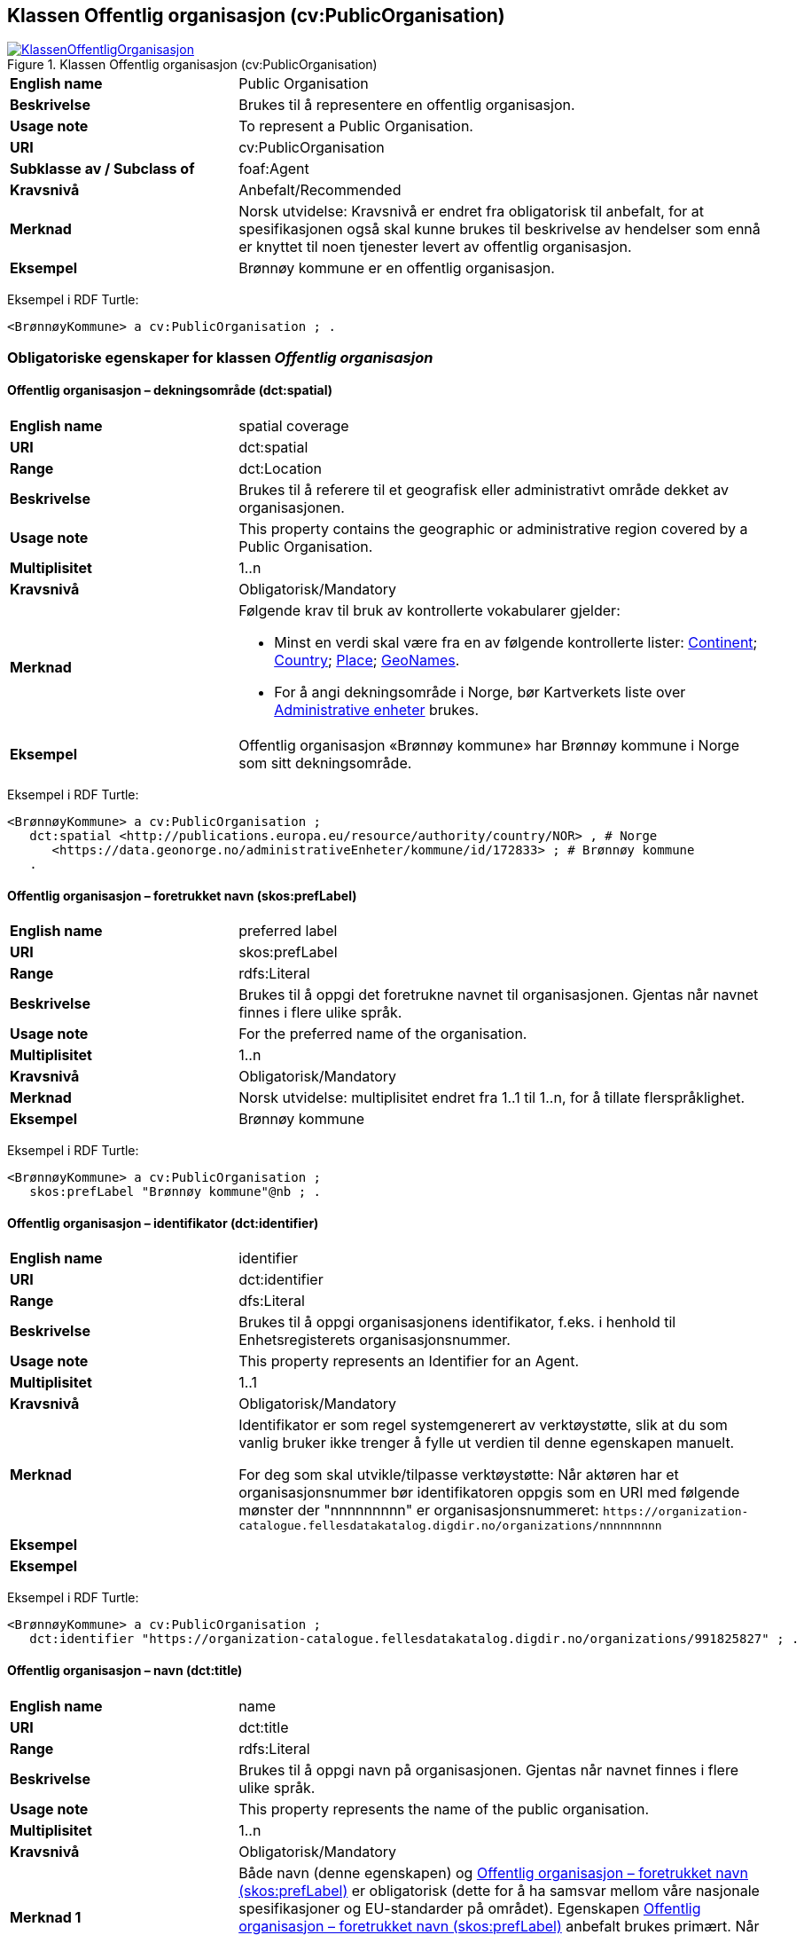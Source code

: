 == Klassen Offentlig organisasjon (cv:PublicOrganisation) [[OffentligOrganisasjon]]

[[img-KlassenOffentligOrganisasjon]]
.Klassen Offentlig organisasjon (cv:PublicOrganisation)
[link=images/KlassenOffentligOrganisasjon.png]
image::images/KlassenOffentligOrganisasjon.png[]

[cols="30s,70d"]
|===
|English name|Public Organisation
|Beskrivelse|Brukes til å representere en offentlig organisasjon.
|Usage note|To represent a Public Organisation.
|URI|cv:PublicOrganisation
|Subklasse av / Subclass of|foaf:Agent
|Kravsnivå|Anbefalt/Recommended
|Merknad|Norsk utvidelse: Kravsnivå er endret fra obligatorisk til anbefalt, for at spesifikasjonen også skal kunne brukes til beskrivelse av hendelser som ennå er knyttet til noen tjenester levert av offentlig organisasjon.
|Eksempel|Brønnøy kommune er en offentlig organisasjon.
|===

Eksempel i RDF Turtle:
-----
<BrønnøyKommune> a cv:PublicOrganisation ; .
-----

=== Obligatoriske egenskaper for klassen _Offentlig organisasjon_ [[OffentligOrganisasjon-obligatoriske-egenskaper]]

==== Offentlig organisasjon – dekningsområde (dct:spatial) [[OffentligOrganisasjon-dekningsområde]]

[cols="30s,70d"]
|===
|English name|spatial coverage
|URI|dct:spatial
|Range|dct:Location
|Beskrivelse|Brukes til å referere til et geografisk eller administrativt område dekket av organisasjonen.
|Usage note|This property contains the geographic or administrative region covered by a Public Organisation.
|Multiplisitet|1..n
|Kravsnivå|Obligatorisk/Mandatory
|Merknad a|Følgende krav til bruk av kontrollerte vokabularer gjelder:

* Minst en verdi skal være fra en av følgende kontrollerte lister: https://op.europa.eu/en/web/eu-vocabularies/dataset/-/resource?uri=http://publications.europa.eu/resource/dataset/continent[Continent]; https://op.europa.eu/en/web/eu-vocabularies/dataset/-/resource?uri=http://publications.europa.eu/resource/dataset/country[Country]; https://op.europa.eu/en/web/eu-vocabularies/dataset/-/resource?uri=http://publications.europa.eu/resource/dataset/place[Place]; http://sws.geonames.org/[GeoNames].

* For å angi dekningsområde i Norge, bør Kartverkets liste over https://data.geonorge.no/administrativeEnheter/nasjon/doc/173163[Administrative enheter] brukes.
|Eksempel|Offentlig organisasjon «Brønnøy kommune» har Brønnøy kommune i Norge som sitt dekningsområde.
|===

Eksempel i RDF Turtle:
----
<BrønnøyKommune> a cv:PublicOrganisation ;
   dct:spatial <http://publications.europa.eu/resource/authority/country/NOR> , # Norge
      <https://data.geonorge.no/administrativeEnheter/kommune/id/172833> ; # Brønnøy kommune
   .
----

==== Offentlig organisasjon – foretrukket navn (skos:prefLabel) [[OffentligOrganisasjon-foretrukketNavn]]

[cols="30s,70d"]
|===
|English name|preferred label
|URI|skos:prefLabel
|Range|rdfs:Literal
|Beskrivelse|Brukes til å oppgi det foretrukne navnet til organisasjonen. Gjentas når navnet finnes i flere ulike språk.
|Usage note|For the preferred name of the organisation.
|Multiplisitet|1..n
|Kravsnivå|Obligatorisk/Mandatory
|Merknad|Norsk utvidelse: multiplisitet endret fra 1..1 til 1..n, for å tillate flerspråklighet.
|Eksempel|Brønnøy kommune
|===

Eksempel i RDF Turtle:
-----
<BrønnøyKommune> a cv:PublicOrganisation ;
   skos:prefLabel "Brønnøy kommune"@nb ; .
-----

==== Offentlig organisasjon – identifikator (dct:identifier) [[OffentligOrganisasjon-identifikator]]

[cols="30s,70d"]
|===
|English name|identifier
|URI|dct:identifier
|Range|dfs:Literal
|Beskrivelse|Brukes til å oppgi organisasjonens identifikator, f.eks. i henhold til Enhetsregisterets organisasjonsnummer.
|Usage note|This property represents an Identifier for an Agent.
|Multiplisitet|1..1
|Kravsnivå|Obligatorisk/Mandatory
|Merknad|Identifikator er som regel systemgenerert av verktøystøtte, slik at du som vanlig bruker ikke trenger å fylle ut verdien til denne egenskapen manuelt.

For deg som skal utvikle/tilpasse verktøystøtte: Når aktøren har et organisasjonsnummer bør identifikatoren oppgis som en URI med følgende mønster der "nnnnnnnnn" er organisasjonsnummeret: `\https://organization-catalogue.fellesdatakatalog.digdir.no/organizations/nnnnnnnnn`
|Eksempel|
|Eksempel|
|===

Eksempel i RDF Turtle:
-----
<BrønnøyKommune> a cv:PublicOrganisation ;
   dct:identifier "https://organization-catalogue.fellesdatakatalog.digdir.no/organizations/991825827" ; .
-----

==== Offentlig organisasjon – navn (dct:title) [[OffentligOrganisasjon-navn]]

[cols="30s,70d"]
|===
|English name|name
|URI|dct:title
|Range|rdfs:Literal
|Beskrivelse|Brukes til å oppgi navn på organisasjonen. Gjentas når navnet finnes i flere ulike språk.
|Usage note|This property represents the name of the public organisation.
|Multiplisitet|1..n
|Kravsnivå|Obligatorisk/Mandatory
|Merknad 1|Både navn (denne egenskapen) og <<OffentligOrganisasjon-foretrukketNavn>> er obligatorisk (dette for å ha samsvar mellom våre nasjonale spesifikasjoner og EU-standarder på området). Egenskapen <<OffentligOrganisasjon-foretrukketNavn>> anbefalt brukes primært. Når det ikke finnes flere navn enn det foretrukne navnet, har disse to egenskapene samme verdi.
|Eksempel|Brønnøy kommune
|===

Eksempel i RDF Turtle:
-----
<BrønnøyKommune> a cv:PublicOrganisation ;
   skos:prefLabel "Brønnøy kommune"@nb ;
   dct:title "Brønnøy kommune"@nb .
-----

=== Anbefalte egenskaper for klassen _Offentlig organisasjon_ [[OffentligOrganisasjon-anbefalte-egenskaper]]

==== Offentlig organisasjon – adresse (locn:address) [[OffentligOrganisasjon-adresse]]

[cols="30s,70d"]
|===
|English name|address
|URI|locn:address
|Range|locn:Address
|Beskrivelse|Brukes til å oppgi adresse til en offentlig organisasjon.
|Usage note|This property represents the address.
|Multiplisitet|0..n
|Kravsnivå|Anbefalt/Recommended
|Merknad|Norsk utvidelse: I CPSV-AP er URIen for denne egenskapen cv:hasAddress og range locn:Address. Vi har valgt å samkjøre med DCAT-AP-NO som bruker URI locn:address med range locn:Address. Core Public Organization Vocabulary (v.1.0.0) som CPSV-AP baseres på, bruker også URIen locn:address.
|Eksempel|
|===

Eksempel i RDF Turtle:
-----
<BrønnøyKommune> a cv:PublicOrganisation ;
   skos:prefLabel "Brønnøy kommune"@nb ;
   locn:address [ a locn:Address ;
       locn:fullAddress " Sivert Nielsens gt. 24, 8905 Brønnøysund"@nb ; ] ; .
-----

==== Offentlig organisasjon – hjemmeside (foaf:homepage) [[OffentligOrganisasjon-hjemmeside]]

[cols="30s,70d"]
|===
|English name|homepage
|URI|foaf:homepage
|Range|foaf:Document
|Beskrivelse|Brukes til å referere til hjemmesiden til organisasjonen. Bør gjentas når hjemmesiden finnes i flere ulike språk.
|Usage note|This property refers to the homepage of a Public Organisation.
|Multiplisitet|0..n
|Kravsnivå|Anbefalt/Recommended
|Merknad|Norsk utvidelse: Multiplisitet endret fra 0..1 til 0..n for å kunne behov for å ha flere ulike hjemmesider for ulike språk.
|Eksempel|https://www.bronnoy.kommune.no/[https://www.bronnoy.kommune.no/]
|===

Eksempel i RDF Turtle:
-----
<BrønnøyKommune> a cv:PublicOrganisation ;
   skos:prefLabel "Brønnøy kommune"@nb ;
   foaf:homepage <https://www.bronnoy.kommune.no/> ;  .
-----

==== Offentlig organisasjon – klassifisering (org:classification) [[OffentligOrganisasjon-klassifisering]]

[cols="30s,70d"]
|===
|English name|classification
|URI|org:classification
|Range|skos:Concept
|Beskrivelse|Brukes til å indikere klassifisering av organisasjonen i henhold til et klassifikasjonsskjema.
|Usage note|This property Indicates a classification for a Public Organisation within some classification scheme.
|Multiplisitet|0..n
|Kravsnivå|Anbefalt/Recommended
|Merknad|
|Eksempel|Brønnøy kommune er av type _Local Authority_.
|===

Eksempel i RDF Turtle:
-----
<BrønnøyKommune> a cv:PublicOrganisation ;
   skos:prefLabel "Brønnøy kommune"@nb ;
   foaf:homepage adms:LocalAuthority ;  .
-----

=== Valgfrie egenskaper for klassen _Offentlig organisasjon_ [[OffentligOrganisasjon-valgfrie-egenskaper]]

==== Offentlig organisasjon – har rolle i (cv:playsRole) [[OffentligOrganisasjon-harRolle]]

[cols="30s,70d"]
|===
|English name|plays role
|URI|cv:playsRole
|Range|cv:Participation
|Beskrivelse|Brukes til å knytte en aktør/organisasjon til en instans av deltagelse (cv:Participation) i en tjeneste der organisasjonen har en eller flere roller i.
|Usage note|This property links an Agent / Public Organisation to the Participation class.
|Multiplisitet|0..n
|Kravsnivå|Valgfri/Optional
|Merknad|
|Remarks|The Participation class (cv:Participation) facilitates the detailed description of how an Agent / Public Organisation participates in or interacts with a Public Service and may include temporal and spatial constraints on that participation
|Eksempel|Se tilsvarende eksempel under <<KnytteDeltagendeAktørerTilEnTjeneste>>.
|===

Eksempel i RDF Turtle: Se tilsvarende eksempel under <<KnytteDeltagendeAktørerTilEnTjeneste>>.
